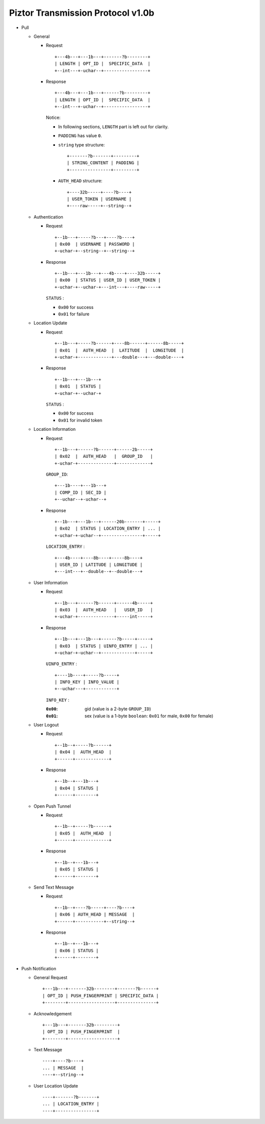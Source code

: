 Piztor Transmission Protocol v1.0b
----------------------------------

- Pull 

  - General 
  
    - Request
  
      ::
      
          +---4b---+---1b---+-------?b--------+
          | LENGTH | OPT_ID |  SPECIFIC_DATA  |
          +--int---+-uchar--+-----------------+
  
    - Response
  
      ::
      
          +---4b---+---1b---+------?b---------+
          | LENGTH | OPT_ID |  SPECIFIC_DATA  |
          +--int---+-uchar--+-----------------+
  
      Notice:
  
      - In following sections, ``LENGTH`` part is left out for clarity.
      - ``PADDING`` has value ``0``.
      - ``string`` type structure:
  
        ::
  
            +-------?b-------+---------+
            | STRING_CONTENT | PADDING |
            +----------------+---------+
  
      - ``AUTH_HEAD`` structure:
  
        ::
  
            +----32b-----+----?b----+
            | USER_TOKEN | USERNAME |
            +----raw-----+--string--+
  
  - Authentication 
  
    - Request
  
      :: 
  
          +--1b---+-----?b---+----?b----+
          | 0x00  | USERNAME | PASSWORD |
          +-uchar-+--string--+--string--+
  
    - Response
  
      ::
      
         +--1b---+---1b---+---4b----+----32b-----+
         | 0x00  | STATUS | USER_ID | USER_TOKEN |
         +-uchar-+--uchar-+---int---+----raw-----+
  
      ``STATUS`` :
      
      - ``0x00`` for success
      - ``0x01`` for failure
  
  - Location Update
  
    - Request
  
      ::
      
          +--1b---+-----?b------+----8b------+------8b-----+
          | 0x01  |  AUTH_HEAD  |  LATITUDE  |  LONGITUDE  |
          +-uchar-+-------------+---double---+---double----+
  
    - Response
  
      ::
  
          +--1b---+---1b---+
          | 0x01  | STATUS |
          +-uchar-+--uchar-+
  
      ``STATUS`` :
  
      - ``0x00`` for success
      - ``0x01`` for invalid token
  
  - Location Information
  
    - Request
  
      ::
      
          +--1b---+------?b------+------2b-----+
          | 0x02  |  AUTH_HEAD   |  GROUP_ID   |
          +-uchar-+--------------+-------------+
  
      ``GROUP_ID``:
  
      ::
  
          +---1b----+---1b---+
          | COMP_ID | SEC_ID |
          +--uchar--+-uchar--+
  
    - Response
  
      ::
  
          +--1b---+---1b---+------20b-------+-----+
          | 0x02  | STATUS | LOCATION_ENTRY | ... |
          +-uchar-+-uchar--+----------------+-----+
          
      ``LOCATION_ENTRY`` :
  
      :: 
  
          +---4b----+----8b----+-----8b----+
          | USER_ID | LATITUDE | LONGITUDE |
          +---int---+--double--+--double---+
  
  - User Information
  
    - Request
  
      ::
  
          +--1b---+------?b------+------4b-----+
          | 0x03  |  AUTH_HEAD   |   USER_ID   |
          +-uchar-+--------------+-----int-----+
  
    - Response 
  
      ::
  
          +--1b---+---1b---+------?b-----+-----+
          | 0x03  | STATUS | UINFO_ENTRY | ... |
          +-uchar-+-uchar--+-------------+-----+
  
      ``UINFO_ENTRY`` : 
      
      ::
  
          +----1b----+-----?b-----+
          | INFO_KEY | INFO_VALUE |
          +--uchar---+------------+
  
      ``INFO_KEY`` :
  
      :``0x00``: gid (value is a 2-byte ``GROUP_ID``)
      :``0x01``: sex (value is a 1-byte ``boolean``: ``0x01`` for male, ``0x00`` for female)
  
  - User Logout
  
    - Request
  
      ::
  
        +--1b--+-----?b------+
        | 0x04 |  AUTH_HEAD  |
        +------+-------------+
  
    - Response
  
      ::
  
        +--1b--+---1b---+
        | 0x04 | STATUS |
        +------+--------+
  
  - Open Push Tunnel
  
    - Request
  
      ::
  
        +--1b--+-----?b------+
        | 0x05 |  AUTH_HEAD  |
        +------+-------------+
  
    - Response
  
      ::
  
        +--1b--+---1b---+
        | 0x05 | STATUS |
        +------+--------+
  
  - Send Text Message
  
    - Request
  
      ::
  
        +--1b--+----?b-----+----?b----+
        | 0x06 | AUTH_HEAD | MESSAGE  |
        +------+-----------+--string--+
  
    - Response
  
      ::
  
        +--1b--+---1b---+
        | 0x06 | STATUS |
        +------+--------+

- Push Notification

  - General Request

    ::

        +---1b---+-------32b--------+-------?b------+
        | OPT_ID | PUSH_FINGERPRINT | SPECIFIC_DATA |
        +--------+------------------+---------------+

  - Acknowledgement

    ::

        +---1b---+-------32b---------+
        | OPT_ID | PUSH_FINGERPRINT  |
        +--------+-------------------+
 
  - Text Message 

    ::
    
      ----+----?b----+
      ... | MESSAGE  |
      ----+--string--+

  - User Location Update

    ::

      ----+-------?b-------+
      ... | LOCATION_ENTRY |
      ----+----------------+

